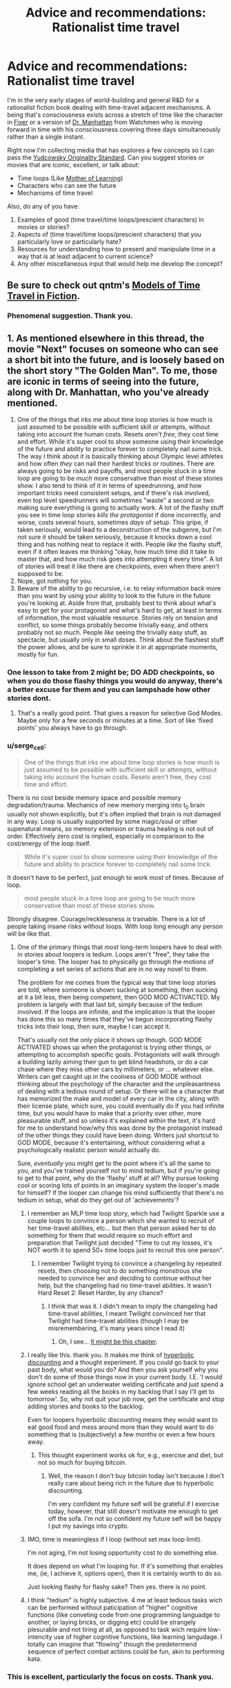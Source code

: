 #+TITLE: Advice and recommendations: Rationalist time travel

* Advice and recommendations: Rationalist time travel
:PROPERTIES:
:Author: S_B_B_
:Score: 24
:DateUnix: 1620605825.0
:DateShort: 2021-May-10
:END:
I'm in the very early stages of world-building and general R&D for a rationalist fiction book dealing with time-travel adjacent mechanisms. A being that's consciousness exists across a stretch of time like the character in [[https://www.goodreads.com/book/show/31812698-fixer][Fixer]] or a version of [[https://watchmen.fandom.com/wiki/Jon_Osterman][Dr. Manhattan]] from Watchmen who is moving forward in time with his consciousness covering three days simultaneously rather than a single instant.

Right now I'm collecting media that has explores a few concepts so I can pass the [[https://yudkowsky.tumblr.com/writing/originality][Yudcowsky Originality Standard]]. Can you suggest stories or movies that are iconic, excellent, or talk about:

- Time loops (Like [[https://www.fictionpress.com/s/2961893/1/Mother-of-Learning][Mother of Learning]])
- Characters who can see the future
- Mechanisms of time travel

Also, do any of you have:

1. Examples of good (time travel/time loops/prescient characters) in movies or stories?
2. Aspects of (time travel/time loops/prescient characters) that you particularly love or particularly hate?
3. Resources for understanding how to present and manipulate time in a way that is at least adjacent to current science?
4. Any other miscellaneous input that would help me develop the concept?


** Be sure to check out qntm's [[https://qntm.org/models][Models of Time Travel in Fiction]].
:PROPERTIES:
:Author: alexanderwales
:Score: 18
:DateUnix: 1620610383.0
:DateShort: 2021-May-10
:END:

*** Phenomenal suggestion. Thank you.
:PROPERTIES:
:Author: S_B_B_
:Score: 1
:DateUnix: 1620732874.0
:DateShort: 2021-May-11
:END:


** 1. As mentioned elsewhere in this thread, the movie "Next" focuses on someone who can see a short bit into the future, and is loosely based on the short story "The Golden Man". To me, those are iconic in terms of seeing into the future, along with Dr. Manhattan, who you've already mentioned.
2. One of the things that irks me about time loop stories is how much is just assumed to be possible with sufficient skill or attempts, without taking into account the human costs. Resets /aren't free/, they cost time and effort. While it's super cool to show someone using their knowledge of the future and ability to practice forever to completely nail some trick. The way I think about it is basically thinking about Olympic level athletes and how often /they/ can nail their hardest tricks or routines. There are always going to be risks and payoffs, and most people stuck in a time loop are going to be /much/ more conservative than most of these stories show. I also tend to think of it in terms of speedrunning, and how important tricks need consistent setups, and if there's risk involved, even top level speedrunners will sometimes "waste" a second or two making sure everything is going to actually work. A lot of the flashy stuff you see in time loop stories /kills the protagonist/ if done incorrectly, and worse, costs several hours, sometimes /days/ of setup. This gripe, if taken seriously, would lead to a deconstruction of the subgenre, but I'm not sure it should be taken seriously, because it knocks down a cool thing and has nothing neat to replace it with. People /like/ the flashy stuff, even if it often leaves me thinking "okay, how much time did it take to master that, and how much risk goes into attempting it every time". A lot of stories will treat it like there are checkpoints, even when there aren't supposed to be.
3. Nope, got nothing for you.
4. Beware of the ability to go recursive, i.e. to relay information back more than you want by using your ability to look to the future in the future you're looking at. Aside from that, probably best to think about what's easy to get for your protagonist and what's hard to get, at least in terms of information, the most valuable resource. Stories rely on tension and conflict, so some things probably become trivially easy, and others probably not so much. People /like/ seeing the trivially easy stuff, as spectacle, but usually only in small doses. Think about the flashiest stuff the power allows, and be sure to sprinkle it in at appropriate moments, mostly for fun.
:PROPERTIES:
:Author: alexanderwales
:Score: 18
:DateUnix: 1620617649.0
:DateShort: 2021-May-10
:END:

*** One lesson to take from 2 might be; DO ADD checkpoints, so when you do those flashy things you would do anyway, there's a better excuse for them and you can lampshade how other stories dont.
:PROPERTIES:
:Author: ArmokGoB
:Score: 5
:DateUnix: 1620676722.0
:DateShort: 2021-May-11
:END:

**** That's a really good point. That gives a reason for selective God Modes. Maybe only for a few seconds or minutes at a time. Sort of like 'fixed points' you always have to go through.
:PROPERTIES:
:Author: S_B_B_
:Score: 2
:DateUnix: 1620733373.0
:DateShort: 2021-May-11
:END:


*** u/serge_cell:
#+begin_quote
  One of the things that irks me about time loop stories is how much is just assumed to be possible with sufficient skill or attempts, without taking into account the human costs. Resets aren't free, they cost time and effort.
#+end_quote

There is no cost beside memory space and possible memory degradation/trauma. Mechanics of new memory merging into t_0 brain usually not shown explicitly, but it's often implied that brain is not damaged in any way. Loop is usually supported by some magic/soul or other supenatural means, so memory extension or trauma healing is not out of order. Effectively zero cost is implied, especially in comparison to the cost/energy of the loop itself.

#+begin_quote
  While it's super cool to show someone using their knowledge of the future and ability to practice forever to completely nail some trick.
#+end_quote

It doesn't have to be perfect, just enough to work /most/ of times. Because of loop.

#+begin_quote
  most people stuck in a time loop are going to be much more conservative than most of these stories show.
#+end_quote

Strongly disagree. Courage/recklessness /is/ trainable. There is a lot of people taking insane risks without loops. With loop long enough any person will be like that.
:PROPERTIES:
:Author: serge_cell
:Score: 2
:DateUnix: 1620628634.0
:DateShort: 2021-May-10
:END:

**** One of the primary things that /most/ long-term loopers have to deal with in stories about loopers is tedium. Loops aren't "free", they take the looper's time. The looper has to physically go through the motions of completing a set series of actions that are in no way novel to them.

The problem for me comes from the typical way that time loop stories are told, where someone is shown sucking at something, then sucking at it a bit less, then being competent, then GOD MOD ACTIVACTED. My problem is largely with that last bit, simply because of the tedium involved. If the loops are infinite, and the implication is that the looper has done this so many times that they've begun incorporating flashy tricks into their loop, then sure, maybe I can accept it.

That's usually not the only place it shows up though. GOD MODE ACTIVATED shows up when the protagonist is trying other things, or attempting to accomplish specific goals. Protagonists will walk through a building lazily aiming their gun to get blind headshots, or do a car chase where they miss other cars by millimeters, or ... whatever else. Writers can get caught up in the coolness of GOD MODE without thinking about the psychology of the character and the unpleasantness of dealing with a tedious round of setup. Or there will be a character that has memorized the make and model of every car in the city, along with their license plate, which sure, you could eventually do if you had infinite time, but you would have to make that a priority over other, more pleasurable stuff, and so unless it's explained within the text, it's hard for me to understand how/why this was done by the protagonist instead of the other things they could have been doing. Writers just shortcut to GOD MODE, because it's entertaining, without considering what a psychologically realistic person would actually do.

Sure, /eventually/ you might get to the point where it's all the same to you, and you've trained yourself not to mind tedium, but if you're going to get to that point, why do the 'flashy' stuff at all? Why pursue looking cool or scoring lots of points in an imaginary system the looper's made for himself? If the looper can change his mind sufficiently that there's no tedium in setup, what do they get out of 'achievements'?
:PROPERTIES:
:Author: alexanderwales
:Score: 15
:DateUnix: 1620665050.0
:DateShort: 2021-May-10
:END:

***** I remember an MLP time loop story, which had Twilight Sparkle use a couple loops to convince a person which she wanted to recruit of her time-travel abilities, etc... but then that person asked her to do something for them that would require so much effort and preparation that Twilight just decided "Time to cut my losses, it's NOT worth it to spend 50+ time loops just to recruit this one person".
:PROPERTIES:
:Author: ArisKatsaris
:Score: 6
:DateUnix: 1620754908.0
:DateShort: 2021-May-11
:END:

****** I remember Twilight trying to convince a changeling by repeated resets, then choosing not to do something monstrous she needed to convince her and deciding to continue without her help, but the changeling had no time-travel abilities. It wasn't Hard Reset 2: Reset Harder, by any chance?
:PROPERTIES:
:Author: DuskyDay
:Score: 3
:DateUnix: 1620776608.0
:DateShort: 2021-May-12
:END:

******* I think that was it. I didn't mean to imply the changeling had time-travel abilities, I meant Twilight convinced her that Twilight had time-travel abilities (though I may be misremembering, it's many years since I read it)
:PROPERTIES:
:Author: ArisKatsaris
:Score: 3
:DateUnix: 1620797275.0
:DateShort: 2021-May-12
:END:

******** Oh, I see... [[https://www.fimfiction.net/story/145711/9/hard-reset-2-reset-harder/among-monsters-3][It might be this chapter]].
:PROPERTIES:
:Author: DuskyDay
:Score: 2
:DateUnix: 1620810049.0
:DateShort: 2021-May-12
:END:


***** I really like this. thank you. It makes me think of [[https://www.lesswrong.com/posts/geNZ6ZpfFce5intER/akrasia-hyperbolic-discounting-and-picoeconomics][hyperbolic discounting]] and a thought experiment. If you could go back to your past body, what would you do? And then you ask yourself why you don't do some of those things now in your current body. I.E. 'I would ignore school get an underwater welding certificate and just spend a few weeks reading all the books in my backlog that I say I'll get to tomorrow'. So, why not quit your job now, get the certificate and stop adding stories and books to the backlog.

Even for loopers hyperbolic discounting means they would want to eat good food and mess around more than they would want to do something that is (subjectively) a few months or even a few hours away.
:PROPERTIES:
:Author: S_B_B_
:Score: 4
:DateUnix: 1620733309.0
:DateShort: 2021-May-11
:END:

****** This thought experiment works ok for, e.g., exercise and diet, but not so much for buying bitcoin.
:PROPERTIES:
:Author: RidesThe7
:Score: 6
:DateUnix: 1620827485.0
:DateShort: 2021-May-12
:END:

******* Well, the reason I don't buy bitcoin today isn't because I don't really care about being rich in the future due to hyperbolic discounting.

I'm very confident my future self will be grateful if I exercise today, however, that still doesn't motivate me enough to get off the sofa. I'm not so confident my future self will be happy I put my savings into crypto.
:PROPERTIES:
:Author: TRUE_DOOM-MURDERHEAD
:Score: 1
:DateUnix: 1620943071.0
:DateShort: 2021-May-14
:END:


***** IMO, time is meaningless if I loop (without set max loop limit).

I'm not aging, I'm not losing opportunity cost to do something else.

It does depend on what I'm looping for. If it's something that enables me, (ie, I achieve it, options open), then it is certainly worth to do so.

Just looking flashy for flashy sake? Then yes. there is no point.
:PROPERTIES:
:Author: TwoxMachina
:Score: 2
:DateUnix: 1620808497.0
:DateShort: 2021-May-12
:END:


***** I think "tedium" is highly subjective. 4 me at least tedious tasks wich can be performed without paticipation of "higher" cognitive functions (like conveting code from one programming languadge to another, or laying bricks, or digging etc) could be strangely plesurable and not tiring at all, as opposed to task wich require low-intencity use of higher cognitive functions, like learning langudage. I totally can imagine that "flowing" though the predetermend sequence of perfect combat actions could be fun, akin to performing kata.
:PROPERTIES:
:Author: serge_cell
:Score: 1
:DateUnix: 1620736611.0
:DateShort: 2021-May-11
:END:


*** This is excellent, particularly the focus on costs. Thank you.
:PROPERTIES:
:Author: S_B_B_
:Score: 1
:DateUnix: 1620732896.0
:DateShort: 2021-May-11
:END:


** Arrival, and the novella it's based on, Story of Your Life.
:PROPERTIES:
:Author: B_E_H_E_M_O_T_H
:Score: 15
:DateUnix: 1620609834.0
:DateShort: 2021-May-10
:END:

*** Thank you, added to the list
:PROPERTIES:
:Author: S_B_B_
:Score: 1
:DateUnix: 1620733384.0
:DateShort: 2021-May-11
:END:


** Dark does a very good job of making a solid timeline with a very complex plot. The second season goes off the deep end a bit though.
:PROPERTIES:
:Author: YayMeristinoux
:Score: 9
:DateUnix: 1620616267.0
:DateShort: 2021-May-10
:END:

*** Thank you. I'll check it out.
:PROPERTIES:
:Author: S_B_B_
:Score: 1
:DateUnix: 1620733402.0
:DateShort: 2021-May-11
:END:


** /Palimpsest/ by Charlie Stross: no law of conservation of history, multiple people continually changing the past, you can't go home again, time travelers totally pwn causality. What you would expect from the author of /The Laundry Files/. Kind of a dark take on Asimov's /The End of Eternity/.
:PROPERTIES:
:Author: ArgentStonecutter
:Score: 6
:DateUnix: 1620656480.0
:DateShort: 2021-May-10
:END:

*** That sounds amazing. That's going to the top of the list. Thank you.
:PROPERTIES:
:Author: S_B_B_
:Score: 2
:DateUnix: 1620733750.0
:DateShort: 2021-May-11
:END:


** Branches on the Tree of Time is one by the guy who does Worth the Candle (Alexander Wales).
:PROPERTIES:
:Author: ThatEeveeGuy
:Score: 7
:DateUnix: 1620692963.0
:DateShort: 2021-May-11
:END:

*** I loved that story.
:PROPERTIES:
:Author: DuskyDay
:Score: 2
:DateUnix: 1620776663.0
:DateShort: 2021-May-12
:END:


** /Primer/ is an amazing indi movie and one of my favorite time travel stories with a pretty complex timeline.

Greg Egan has written some good stuff, the entire /Orthogonal/ trilogy features a very fascinating take on time travel. Basically the laws of physics in this world are different from ours so that time is another direction of space with nothing special signifying it apart from the fact that particles locally have the largest component of their movement in that direction. So there is no constant speed of light and you can travel at infinite speed /and even faster than that/ using nothing but an ordinary rocket. The second book, /Arrows of Time/ is the most about the implications on causality. Quite a lot of fascinating ideas here.
:PROPERTIES:
:Author: ThirdMover
:Score: 6
:DateUnix: 1620739017.0
:DateShort: 2021-May-11
:END:


** Fall of Doc Future meets your criteria but probably is not applicable to your project, since the time travel method (which only sends /information/ backwards in time, in most cases) is of a "erases all direct signs of its existence" type. The largest example of it which sends matter backward and therefore /doesn't/ erase itself is discussed [[https://docfuture.tumblr.com/post/111336258816/skybreakers-call-chapter-37][here]] (spoilers for the end of Skybreaker's Call), the first discussion of the general method is [[https://docfuture.tumblr.com/post/35826483577/doc-and-stella-fragile][here]], and the most exhaustive discussion (at least in book one) is [[https://docfuture.tumblr.com/post/54138180725/endgame-ii][here]].
:PROPERTIES:
:Author: Auroch-
:Score: 5
:DateUnix: 1620616235.0
:DateShort: 2021-May-10
:END:

*** Thank you. I'll look it over.
:PROPERTIES:
:Author: S_B_B_
:Score: 1
:DateUnix: 1620733786.0
:DateShort: 2021-May-11
:END:


** Reverend Insanity features time travel heavily Reality is deterministic and fate has well defined rules. Sufficiently powerful individuals can see the future and there is a huge gambit pile up regarding the protagonist who is not native to the world and can defy fate to an extent.
:PROPERTIES:
:Author: Waffle45Iron
:Score: 5
:DateUnix: 1620620264.0
:DateShort: 2021-May-10
:END:

*** Isekai /with/ a reincarnated in my past body set up? Hahahahaha, that sounds like an amazing way to really max out your ability to be OP. I love it. Definitely on the list now, thank you.
:PROPERTIES:
:Author: S_B_B_
:Score: 2
:DateUnix: 1620733568.0
:DateShort: 2021-May-11
:END:


*** I don't think RI touched on determinism at all. RI subscribed to fatalism, not determinism. In the real world with a single timeline, they're near functionally the same. But with RI and time travel, it was definitely fatalism. The clearest example was Red Lotus Demon Venerable's attempts to save his wife. He did different things, but it was her fate to die and so she always did.
:PROPERTIES:
:Author: lIllIlIIIlIIIIlIlIll
:Score: 2
:DateUnix: 1620762738.0
:DateShort: 2021-May-12
:END:

**** Yes, fatalism is more appropriate than determinism here.
:PROPERTIES:
:Author: Waffle45Iron
:Score: 1
:DateUnix: 1620772397.0
:DateShort: 2021-May-12
:END:


** Next: [[https://www.imdb.com/title/tt0435705/]]

Good bit - showing how the ability can (well, at least once) /fail/, because the desired outcome is unlikely, the window to act is short, and viewing each possible course of action uses up time in the present.
:PROPERTIES:
:Author: DoraTrix
:Score: 4
:DateUnix: 1620615932.0
:DateShort: 2021-May-10
:END:

*** Though it shares almost nothing in common with it, the movie was a very loose adaptation of a short story by Philip K. Dick's "The Golden Man", which is in the public domain and [[https://en.wikisource.org/wiki/The_Golden_Man][can be read here]]. (I don't particularly recommend the story, as it's kind of a mess, but it's short and might be worth a read even if it's unfocused. Definitely covers some of the "consciousness stretches out over a period of time" stuff that OP seems to be looking for.)
:PROPERTIES:
:Author: alexanderwales
:Score: 5
:DateUnix: 1620616410.0
:DateShort: 2021-May-10
:END:

**** TW: the PKD story linked includes (arguably) rape.
:PROPERTIES:
:Author: DoraTrix
:Score: 1
:DateUnix: 1620620427.0
:DateShort: 2021-May-10
:END:


**** Thank you for the link and the suggestion.
:PROPERTIES:
:Author: S_B_B_
:Score: 1
:DateUnix: 1620733676.0
:DateShort: 2021-May-11
:END:


*** Thank you, I appreciate the mechanics, despite having mixed feelings about Nick Cage.
:PROPERTIES:
:Author: S_B_B_
:Score: 1
:DateUnix: 1620733644.0
:DateShort: 2021-May-11
:END:


** /By His Bootstraps/ features an interesting take on time travel - it starts out with an ordinary 1940s guy, busy writing a thesis on the impossibility of time travel, when he's interrupted by a time traveller turning up from the future. The time traveller is his own future self; he is recruited to complete "one simple task" by someone living in the far future, known only by title as Diktor. It turns out that the "one simple task" is to go back and recruit his own past self. Feeling like he's been played by Diktor, he uses the time machine (which Diktor admits was made by aliens, who had visited Earth and since left) to go back in time about a decade, looking to prevent Diktor's arrival and take his place. And then, eventually, he realises that Diktor was /also/ him; his decade-older self... that is to say, he hauled himself into the future by his bootstraps.
:PROPERTIES:
:Author: CCC_037
:Score: 3
:DateUnix: 1620669374.0
:DateShort: 2021-May-10
:END:

*** Sounds like a good companion read with the movie /Predestination./ Thank you, I appreciate the suggestion.
:PROPERTIES:
:Author: S_B_B_
:Score: 1
:DateUnix: 1620734304.0
:DateShort: 2021-May-11
:END:

**** The movie /Predestination/ was based on the short story "All You Zombies" by Robert A Heinlein.
:PROPERTIES:
:Author: CronoDAS
:Score: 2
:DateUnix: 1620821377.0
:DateShort: 2021-May-12
:END:


** There's some time loop story that's been posted here before that I can't remember the name of. It's all in a Google Doc, the names of countries are all like Empire, Republic and State, very literal. The protagonists name was Dave. Hopefully someone else remembers the name.

The plot is after a certain point, whenever he dies he's able to completely control the flow of time from an out of body perspective between the beginning and his death, allowing him to reinsert himself into his body at any point. This creates a flexible time loop where he can retry a specific scenario many times and make iterative improvements. The world is always blown up at the end of roughly 24 hours, killing him instantly. This is what he tries to stop and investigate.
:PROPERTIES:
:Author: plutonicHumanoid
:Score: 3
:DateUnix: 1620615805.0
:DateShort: 2021-May-10
:END:

*** Dave Scum. Don't recall who it was by. IIRC it was a NaNoWriMo that never went anywhere.

EDIT: [[https://docs.google.com/document/d/1SddGHeVfcVa5SCDHHTOA4RlKwnef-Q6IMw_Jqw9I0Mw/edit]]
:PROPERTIES:
:Author: shoulderdrake
:Score: 5
:DateUnix: 1620616342.0
:DateShort: 2021-May-10
:END:

**** Right, I remember the title being cheeky, it's scum as in savescum. Thanks.

It is complete though.
:PROPERTIES:
:Author: plutonicHumanoid
:Score: 3
:DateUnix: 1620616504.0
:DateShort: 2021-May-10
:END:


**** I'm pretty sure the author is [[https://archiveofourown.org/users/Benedict_SC][Benedict_SC]]
:PROPERTIES:
:Author: nearbird
:Score: 2
:DateUnix: 1620739515.0
:DateShort: 2021-May-11
:END:


*** Very interesting. I haven't seen many voluntary time loops. I appreciate it.
:PROPERTIES:
:Author: S_B_B_
:Score: 1
:DateUnix: 1620734672.0
:DateShort: 2021-May-11
:END:

**** It's not voluntary, sorry to give that impression.
:PROPERTIES:
:Author: plutonicHumanoid
:Score: 1
:DateUnix: 1620749541.0
:DateShort: 2021-May-11
:END:


** Primer is really confusing, but has entirely consistent time travel rules and intelligent characters. If you don't mind having to watch it more than once and either take notes or read someone else's it's an interesting watch.

One aspect of Dr. Manhattan I don't like is that the way he behaves doesn't fit the way he claims he thinks. He changes his mind at one point, but how can you change your mind if time doesn't apply to you? He also talks about that he can see through the illusion of free will, which is fine if it's just an existential crisis, but people act like that is an explanation for why he does what he does. But regardless of if people can see through it, it's just as much an illusion for everyone else, and he should be able to make decisions to the same extent they do. He certainly is capable of explaining concepts to people, and that's not fundamentally different from saving lives.
:PROPERTIES:
:Author: archpawn
:Score: 3
:DateUnix: 1620628294.0
:DateShort: 2021-May-10
:END:

*** I felt that the new series addressed this nicely, with "Haven't you ever done anything you knew you were going to regret"
:PROPERTIES:
:Author: NestorDempster
:Score: 1
:DateUnix: 1620633489.0
:DateShort: 2021-May-10
:END:

**** Agreed, that sort of helped. I do have my own theory that he probably shifted around parallel times line until he got locked into one where the knowledge of what's to come precluded him from acting in a way to change it.
:PROPERTIES:
:Author: S_B_B_
:Score: 1
:DateUnix: 1620734247.0
:DateShort: 2021-May-11
:END:


*** Primer is phenomenal. thank you.

I have the same feelings about Mr. Manhattan. I never completely get what his experience is, and I get annoyed every time they use tachyons to make him a regular character again. Seems like they pulled out something that strained their writing abilities and had to handwave him out of not breaking the story's structure.
:PROPERTIES:
:Author: S_B_B_
:Score: 1
:DateUnix: 1620734080.0
:DateShort: 2021-May-11
:END:


** have you seen TENET?

It deals with time-flow technology that is NOT time travel. Amazing and creative.
:PROPERTIES:
:Author: Freevoulous
:Score: 3
:DateUnix: 1620636075.0
:DateShort: 2021-May-10
:END:

*** I mean it very clearly is time travel. Not even the first movie with that kind of setup, /Primer/ did it first, if on a slightly smaller SFX budget.
:PROPERTIES:
:Author: ThirdMover
:Score: 3
:DateUnix: 1620738721.0
:DateShort: 2021-May-11
:END:


*** I haven't, but I will now. Thank you.
:PROPERTIES:
:Author: S_B_B_
:Score: 1
:DateUnix: 1620734266.0
:DateShort: 2021-May-11
:END:


** Gotta try Narbonic. [[http://narbonic.com/]]

It's a gag a day mad science webcomic that ends up having a really interesting split timeline plot and one of the best endings I have ever read.
:PROPERTIES:
:Author: charlesrwest
:Score: 3
:DateUnix: 1620757771.0
:DateShort: 2021-May-11
:END:

*** On the list now. Thank you
:PROPERTIES:
:Author: S_B_B_
:Score: 1
:DateUnix: 1620767457.0
:DateShort: 2021-May-12
:END:


** Talking about time loops, this is currently my favorite:

[[https://forums.spacebattles.com/threads/im-sorry-can-you-repeat-that-worm-quest-oc.554997/][I'm sorry, can you repeat that?]]

It's worm fanfic about a guy with a timeloop power. He can't go actually insane, but has gotten very, /very/ bored. It's played as a quest, where "do weeklong setup to repeat last time's scenario" and "sit there and wait to see what happens when you do nothing" are expensive actions that cost the players, paying sanity/restlessness which later has to be paid down with silly blowoff only-because-I'm-gonna-loop-it shenanigans.

--------------

These two are iconic and excellent time travel sci fi:

[[https://myanimelist.net/anime/9253/Steins_Gate][Stein's; Gate]]

It's the gold standard of time travel anime and worth a reccomendation in it's own right. You can't write this type of time travel story without having a complete plan, from the start, as to what will happen when. It's the kind of story where precisely what happens during the first episode is extremely relevant later on. I don't want to spoil anything, but I will say that the tone changes at a certain point and that I only reccomend the complete series. Also, it's ranked #3 on MAL with a combined score over 9/10, because it is just that good. Adapted from a VN which is also pretty good.

[[https://www.amazon.com/Palimpsest-Charles-Stross/dp/1596064218][Palimpsest]] (Charles Stross's one, it's not a unique title.)

Easily the best time travel story I've ever read. Explores what it means, emotionally/interpersonally, for your past to change. Has well-extrapolated worldbuilding and a great model of time travel, seasoned with really cool details of a paratime organization's procedures -- like the initiation where you have to kill your own grandfather. Won a Hugo for Best Novella and totally deserves it.
:PROPERTIES:
:Author: -main
:Score: 3
:DateUnix: 1620795189.0
:DateShort: 2021-May-12
:END:

*** This is excellent stuff. Thank you for the reccomendation.
:PROPERTIES:
:Author: S_B_B_
:Score: 1
:DateUnix: 1620817688.0
:DateShort: 2021-May-12
:END:


** 1) Examples of good (time travel/time loops/prescient characters) in movies or stories?

Time Travel like it is done in DC Legends of Tomorrow and The Flash is a prime example of how NOT to do time travel. There's no consistency, there's no way it works like that. If you kill the Greatgreatgreatfather of someone, they never existed, not disappear in a lightshow screaming. Everything they've done is moot. Just saying.

On RoyalRoad there's this new novel about someone that can basically reset time, mostly like Mother of Learning, but there's no one month time limit and he's the one actually time looping out of his own volition. It's called The Perfect Run and it's hilarious. Don't know how much can it help you, but it might give you best insights into what you want to write maybe?

2) Aspects of (time travel/time loops/prescient characters) that you particularly love or particularly hate?

Good aspects of time travel? Consistent time traveling, like in HP (canon), where everything that will happen in the time traveling situation, has already happened. Hard to pull it off, I think. You need to know everything that will happen in advance, basically writing the whole story all at the same time, and not "making things as I go". Which is admittedly a good way to write anyway!

Precognition characters are kind of easy if it's one ONE. With TWO or MORE, it gets complicated. It's like Edward vs Alice in Twilight playing chess. It's one or two moves, and both know who's won the game. Everything will play in their minds, and writing about a character thinking that his enemy knows what he's thinking of doing and he'd do that because his enemy would have done something else is difficult to make interesting. Not impossible, but difficult. It's usually good at the END of the story, because then you can make a character say "I knew you would do that based on the idea I'd do this! So I did this and that instead, I won!" Like in the last chapters of Death Note. A whole story about two precogs though? Tough!

Time looping is the easiest to do. The whole universe gets basically reset, so there's no unconsistencies to speak of. It's basically one character (or more, in some cases) getting future knowledge. It's almost indistinguishable from precognition. Only, with precognition, some of the dangers of time looping are avoided (such as soul and mind magic in Mother of Learning, or ability canceling and brain hijacking in The Perfect Run). In return for those dangers, you get a greater degree of control over what you want to know, simulate what would happen if you did some things (try out all the "what if" scenarios). Plus you have actual time to process this information, as opposed to having visions of the future. Even if you did have a revelation in an instant about what would happen if and if and if, it'd take time to process all of it. Plus you get some major boosts in learning things. Actually studying and practicing things is way better than having a vision. Probably. Also. Time looping and precognitions would work on the same basis, sending back NOT matter, but information. So if one is possible, the other will also be. Precognition guy vs Time Looper guy is actually viable as consistent, and a cool idea now that I think about it :D

​

3) Resources for understanding how to present and manipulate time in a way that is at least adjacent to current science?

Science (current) stand of Time Travel: It's Impossible. You need negative energy in a system to move it through time. That's not saying that once you get this negative energy, time travel is possible. It's like saying "this stick is -3 cm long" or "this thing is -3 kelvin" or "this thing is traveling twice the speed of light" or "this has negative mass". It just cannot be done. Nothing in the universe, as far as we know, can do any of the above. It's possible to make something go Apparently faster than light, but not in reality.

That said, time is bound with space. They're actually the same thing, Spacetime. If there's a magic or tech that can heavily influence one, it can influence the other. They're not two separate concepts in reality, only in our minds. Think about gravity as the effect mass has on spacetime, it "sinks" on itself (this is a lie actually, but it helps visualise gravity better than whatever I could say). So, the more it sinks,the slower time is around the area.

​

Now some bullshit science. Nothing I say is completely true or even partially maybe

​

Time stops effectively inside black holes, probably. No one knows, because current knowledge of physics gives strange and contraddictory results if you apply them in a black hole. If you'd go even more "down" than a black hole, could you rewind time?

​

Traveling fast enough increases mass (actual mass, because matter and energy are the same, speed is energy, thus speed is matter). This is an oversemplification, but not far from the truth. If you can travel faster than the speed of light. you'd likewise travel back in time, like in the black hole, maybe.

​

If you do the inverse of what gravity does, so go "up" in the spacetime fabric, time inside the area should be /faster/ than the outside (so the inverse of a black hole). Hyperbolic Time Chamber from dragon ball! Or, to stay in rational fiction, Black Rooms of Mother of Learning. It checks out, because the more the room is separated from reality, the easier it is to "elevate" the place in spacetime. Hope I made it somewhat clear, but I don't think so :P English is not my language :D

​

There's a theory that, if time travel was possible, the universe itself would be in a quantum state, between the "first" time everything happened, and the "second". Both universes are real, but only the second continues, or maybe both do. So if I go back in time to remove a pebble on the street avoiding my past self from having an accident, it happens like this:

Universe one

1) I have an accident

2) I travel back in time to remove the pebble that causes it (what a brazen use of time travel!!)

3) Universe ends (maybe).

Universe two

-1) Future me arrives

0) Future me removes pebble, disappears because there's no reason for him to have gone back in time anymore, or maybe continues to go on in this universe, or maybe he goes to his alternate reality where things did happen. Who knows

1) I have no accident

2) I don't meet the nice nurse in Hospital with whom I'd have had a good life and many children, pity.

3) I don't go back in time, and the universe continues like normal

End of story.

Basically things would pop in and out of existence at seemingly random occasions, doing strange things, like removing pebbles, throwing buckets of water at seemingly random spots, and the like. Not the universe we live in, and not the universe I'd like to live in either! But hey, it's just a theory. A Timetravel theory!

Btw, this theory solves the grandfather paradox nicely. Kill your grandfather, and you have a looping universe that goes between the two states (grandfather killed/not killed, you being born/not born, you traveling back in time/not traveling back in time). A quantum state of the universe!

​

4) Any other miscellaneous input that would help me develop the concept?

no, sorry!
:PROPERTIES:
:Author: darkaxel1989
:Score: 5
:DateUnix: 1620642307.0
:DateShort: 2021-May-10
:END:

*** On precognition: I saw a star wars alternate-universe fic once that had an interesting take on portraying it. Jedi have precognitive powers; they do this by simulating many alternate futures at once, and the speed and number of simulation they can run at once scales with power. A low-to-medium level force user (the main character) can fit in ~10 up-to-a-minute before becoming exhausted.

The story also features hacked medikits making party drugs, the formation of the jedi heralding the obsolescence of science, VR hyper-porn, a bunch of stuff.
:PROPERTIES:
:Author: echemon
:Score: 1
:DateUnix: 1620688148.0
:DateShort: 2021-May-11
:END:

**** that's something I'd read. Is it completed or a WIP? Linky pretty pleasy?
:PROPERTIES:
:Author: darkaxel1989
:Score: 1
:DateUnix: 1620719316.0
:DateShort: 2021-May-11
:END:

***** Sorry, I can't remember the name. Very frustratingly, it was a seemingly abandoned WIP. I think it was on spacebattles.
:PROPERTIES:
:Author: echemon
:Score: 1
:DateUnix: 1620727297.0
:DateShort: 2021-May-11
:END:


**** That's a great idea, thank you.
:PROPERTIES:
:Author: S_B_B_
:Score: 1
:DateUnix: 1620734596.0
:DateShort: 2021-May-11
:END:

***** Another fun element- people who know about precognition are always on the lookout for signs or hints that they're in a precognitive simulation. Powerful force users usually don't end up fighting in reality, because they know exactly what the outcome would be and can negotiate in parallel.
:PROPERTIES:
:Author: echemon
:Score: 1
:DateUnix: 1620739205.0
:DateShort: 2021-May-11
:END:


*** This is really, really useful. Narratively, and science-wise. Thank you so much. And by the way, that explanation was far better than what most native English speakers can do.

I'm also stealing the time looper versus pre-cognitive character idea. That sounds like so much fun. Again, thank you.
:PROPERTIES:
:Author: S_B_B_
:Score: 1
:DateUnix: 1620734573.0
:DateShort: 2021-May-11
:END:

**** Cool! Remember to answer RHI comment when you've written some chapters! I'll gladly read them! Extra suggestion. Time looper Vs precog. Try to define right away the advantages and disadvantages each has over the other. The reader doesn't need to know (right away) about the antagonist's strengths and weaknesses, but for the protagonist that's going to be a must probably!
:PROPERTIES:
:Author: darkaxel1989
:Score: 1
:DateUnix: 1620735344.0
:DateShort: 2021-May-11
:END:

***** In /Magellan/, there's one scene where some time travellers move a decade or more into the past... appearing /directly/ in front of the local precog, who they /immediately/ stun unconscious.

...because that's the only way they'll ever get the jump on her.
:PROPERTIES:
:Author: CCC_037
:Score: 1
:DateUnix: 1620739858.0
:DateShort: 2021-May-11
:END:

****** Didn't read that book, but the precog /would/ see them appearing in front of herself /before/ they get in front of her. Otherwise, not much of a precog, aren't we?

Talking about time rewinding/looping vs precog in this scenario. The precog would see the time looping before the time looper gets near the precog.

And the time travelling guy /would/ find the precog /ready/ for them. On the other hand, the precog needs something better than simply killing time looping characters if they rewind time the moment they die. If it's not the moment they die, but a conscious effort on time looping to activate it, then it's not that much of a problem. But then a time looper could simply try many different things from a distance and find if something works. Snipers, bombs, whatever magic that world allows... And the precog would see it coming and avoid it. That's the appeal of a time looping vs precog. One of the two needs to make a silly mistake, or one of the two needs to find a weakness in the other's way of "seeing the future" and tamper it/circumvent they're knowledge.
:PROPERTIES:
:Author: darkaxel1989
:Score: 3
:DateUnix: 1620753106.0
:DateShort: 2021-May-11
:END:

******* Webcomic, not book.

The thing is, the time traveller went back to that point because, in the /time traveller's history/, he had never appeared at that point in time. Time travel in the Magellan universe follows a "it splits the timeline" model - so the future that the precog saw was the future /without/ the time traveler's involvement. (And a different character began to suspect time travel after a different precog's visions started becoming inaccurate due to the time traveller's actions). Had the time traveller arrived anywhere else and then journeyed to meet the precog, however, then the precog would have see it because the precog would be seeing the future of that /particular/ post-split timeline.
:PROPERTIES:
:Author: CCC_037
:Score: 2
:DateUnix: 1620754214.0
:DateShort: 2021-May-11
:END:

******** well, that makes more sense. I'm not a fan of split timelines though... they're... not consistent? I mean, as much as time travel itself is not possible, if it /were/ possible, it wouldn't look like that. Time paradoxes and all that... Going to read it anyway as soon as I find it!
:PROPERTIES:
:Author: darkaxel1989
:Score: 2
:DateUnix: 1620756008.0
:DateShort: 2021-May-11
:END:

********* [[http://magellanverse.com/comic/20040307wannabe/][Here it is]]. The page in question appears near the beginning of Chapter 4.
:PROPERTIES:
:Author: CCC_037
:Score: 1
:DateUnix: 1620756743.0
:DateShort: 2021-May-11
:END:


** I think one thing to keep in mind was that if their consciousness was spread over 3 days it would probably be very difficult to speak
:PROPERTIES:
:Author: Hatrisfan42069
:Score: 2
:DateUnix: 1620676705.0
:DateShort: 2021-May-11
:END:


** Achron is a game with the player characters as these types of beings, look at the strategies people use and how they counter them for inspiration
:PROPERTIES:
:Author: OnlyEvonix
:Score: 2
:DateUnix: 1620791760.0
:DateShort: 2021-May-12
:END:

*** That sounds like a good resource. Thank you.
:PROPERTIES:
:Author: S_B_B_
:Score: 2
:DateUnix: 1620817811.0
:DateShort: 2021-May-12
:END:


** Can't speak for the movie, but I enjoyed the Time Traveler's Wife, and think that within the constraints of the novel (protagonist cannot change his subjective past actions or events that have, from his perspective, already happened) you could probably call it "rational."
:PROPERTIES:
:Author: RidesThe7
:Score: 2
:DateUnix: 1620827642.0
:DateShort: 2021-May-12
:END:

*** Worth a view then. Thank you.
:PROPERTIES:
:Author: S_B_B_
:Score: 1
:DateUnix: 1620903252.0
:DateShort: 2021-May-13
:END:


** Recursion was a mindbending fuckery. Its mechanics involves all parties remembering both timelines only after the date of travel. Heard its getting a netflix adaptation.

The Destiny's Crucible series is another great read that deals with Time Travel adjacent themes. An engineer is displaced into a pre-renaissance world with nothing but his body. Deals with worldbuilding themes.
:PROPERTIES:
:Author: JustForThis167
:Score: 1
:DateUnix: 1620608300.0
:DateShort: 2021-May-10
:END:

*** Links pls?
:PROPERTIES:
:Author: Ash_Mordant
:Score: 1
:DateUnix: 1620610733.0
:DateShort: 2021-May-10
:END:

**** Once i get home
:PROPERTIES:
:Author: JustForThis167
:Score: 1
:DateUnix: 1620621480.0
:DateShort: 2021-May-10
:END:

***** No worries, thankie sai :)
:PROPERTIES:
:Author: Ash_Mordant
:Score: 2
:DateUnix: 1620622504.0
:DateShort: 2021-May-10
:END:

****** [[https://www.goodreads.com/book/show/42046112-recursion][Recursion]]

[[https://www.goodreads.com/series/215776-destiny-s-crucible][The Destiny's Crucible series]]

Also Travellers on Netflix was pretty good
:PROPERTIES:
:Author: JustForThis167
:Score: 5
:DateUnix: 1620624945.0
:DateShort: 2021-May-10
:END:

******* Thank you again
:PROPERTIES:
:Author: S_B_B_
:Score: 1
:DateUnix: 1620734644.0
:DateShort: 2021-May-11
:END:


*** Very useful, thank you.
:PROPERTIES:
:Author: S_B_B_
:Score: 1
:DateUnix: 1620734633.0
:DateShort: 2021-May-11
:END:


** You might enjoy Caltech physics professor Sean Carroll's podcast episode "[[https://www.preposterousuniverse.com/podcast/2020/11/23/124-solo-how-time-travel-could-and-should-work/][How Time Travel Could and Should Work]]".
:PROPERTIES:
:Author: TRUE_DOOM-MURDERHEAD
:Score: 1
:DateUnix: 1620944160.0
:DateShort: 2021-May-14
:END:

*** I very much am. Thank you.
:PROPERTIES:
:Author: S_B_B_
:Score: 1
:DateUnix: 1620990782.0
:DateShort: 2021-May-14
:END:


** I'll recommend the Licanius trilogy as one of the best time travel stories I've ever read. It's not a “rational” story like some of these suggestions but it's a modern fantasy story with a closed loop time travel situation.

If you give it a spin with a time travel focus, I'll note that the degree to which time travel is important increases with each book in the series (in the first it's only noticeable in like 3 places, but later books give you more appreciation for how it all rolls up)
:PROPERTIES:
:Author: CrystalShadow
:Score: 1
:DateUnix: 1620965029.0
:DateShort: 2021-May-14
:END:

*** Sounds excellent. Thank you.
:PROPERTIES:
:Author: S_B_B_
:Score: 1
:DateUnix: 1620990962.0
:DateShort: 2021-May-14
:END:


** The movie and novella <!"Paycheck"!> involves time travel (or I guess seeing the future). The spoiler is because the fact it's time travel is itself a spoiler, because the main character can't remember what happened. Worth looking at, although it doesn't involve time travel as much as, say. Next / The Golden Man.

Pathfinder by Orson Scott Card (and especially its sequels) involves some pretty wacky time travel hijinks, and iirc uses 2 or 3 different time travel models depending on which method they employ to travel.

travel. Saying that any of these are the greatest time travel stories (though i enjoyed them), but they are more research material at least. As long as you have a consistent time travel model and your plot isn't just "time travel is cool", I'll probably like it.
:PROPERTIES:
:Author: RadicalTurnip
:Score: 1
:DateUnix: 1621118567.0
:DateShort: 2021-May-16
:END:

*** Noted. Thank you. This is helping get the common blueprint of plots within each model clear.
:PROPERTIES:
:Author: S_B_B_
:Score: 1
:DateUnix: 1621190396.0
:DateShort: 2021-May-16
:END:

